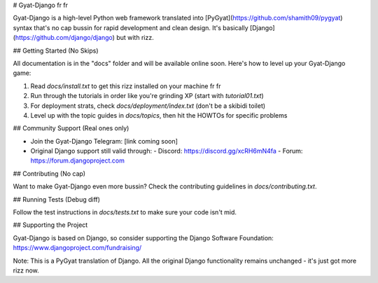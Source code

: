 # Gyat-Django fr fr

Gyat-Django is a high-level Python web framework translated into [PyGyat](https://github.com/shamith09/pygyat) syntax that's no cap bussin for rapid development and clean design. It's basically [Django](https://github.com/django/django) but with rizz.

## Getting Started (No Skips)

All documentation is in the "docs" folder and will be available online soon. Here's how to level up your Gyat-Django game:

1. Read `docs/install.txt` to get this rizz installed on your machine fr fr

2. Run through the tutorials in order like you're grinding XP (start with `tutorial01.txt`)

3. For deployment strats, check `docs/deployment/index.txt` (don't be a skibidi toilet)

4. Level up with the topic guides in `docs/topics`, then hit the HOWTOs for specific problems

## Community Support (Real ones only)

* Join the Gyat-Django Telegram: [link coming soon]
* Original Django support still valid through:
  - Discord: https://discord.gg/xcRH6mN4fa
  - Forum: https://forum.djangoproject.com

## Contributing (No cap)

Want to make Gyat-Django even more bussin? Check the contributing guidelines in `docs/contributing.txt`.

## Running Tests (Debug diff)

Follow the test instructions in `docs/tests.txt` to make sure your code isn't mid.

## Supporting the Project

Gyat-Django is based on Django, so consider supporting the Django Software Foundation: https://www.djangoproject.com/fundraising/

Note: This is a PyGyat translation of Django. All the original Django functionality remains unchanged - it's just got more rizz now.